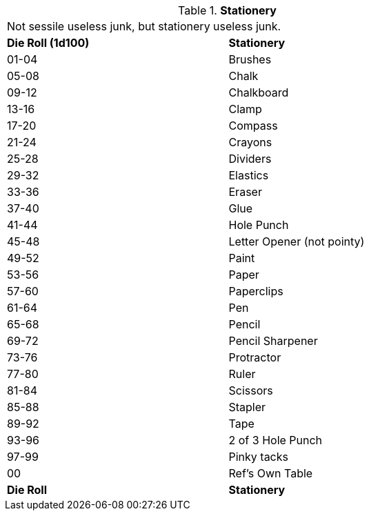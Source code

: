 // Table 51.13 Stationery
.*Stationery*
[width="75%",cols="^,<",frame="all", stripes="even"]
|===
2+<|Not sessile useless junk, but stationery useless junk.
s|Die Roll (1d100)
s|Stationery

|01-04
|Brushes

|05-08
|Chalk

|09-12
|Chalkboard

|13-16
|Clamp

|17-20
|Compass

|21-24
|Crayons

|25-28
|Dividers

|29-32
|Elastics

|33-36
|Eraser

|37-40
|Glue

|41-44
|Hole Punch

|45-48
|Letter Opener (not pointy)

|49-52
|Paint

|53-56
|Paper

|57-60
|Paperclips

|61-64
|Pen

|65-68
|Pencil

|69-72
|Pencil Sharpener

|73-76
|Protractor

|77-80
|Ruler

|81-84
|Scissors

|85-88
|Stapler

|89-92
|Tape

|93-96
|2 of 3 Hole Punch

|97-99
|Pinky tacks

|00
|Ref's Own Table

s|Die Roll
s|Stationery
|===
